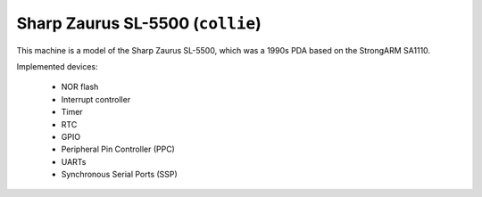 Sharp Zaurus SL-5500 (``collie``)
=================================

This machine is a model of the Sharp Zaurus SL-5500, which was
a 1990s PDA based on the StrongARM SA1110.

Implemented devices:

 * NOR flash
 * Interrupt controller
 * Timer
 * RTC
 * GPIO
 * Peripheral Pin Controller (PPC)
 * UARTs
 * Synchronous Serial Ports (SSP)
